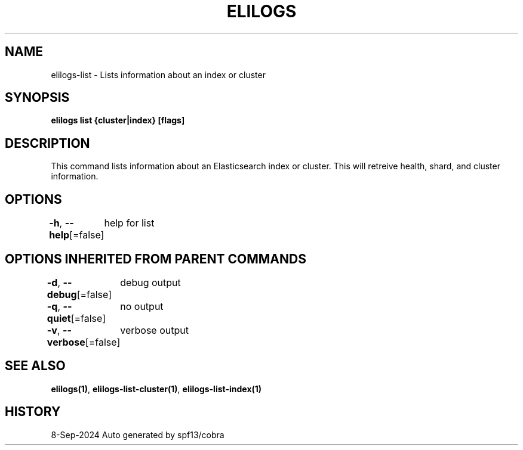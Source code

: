 .nh
.TH "ELILOGS" "1" "Sep 2024" "harvey-earth" "elilogs Man Page"

.SH NAME
.PP
elilogs-list - Lists information about an index or cluster


.SH SYNOPSIS
.PP
\fBelilogs list {cluster|index} [flags]\fP


.SH DESCRIPTION
.PP
This command lists information about an Elasticsearch index or cluster. This will retreive health, shard, and cluster information.


.SH OPTIONS
.PP
\fB-h\fP, \fB--help\fP[=false]
	help for list


.SH OPTIONS INHERITED FROM PARENT COMMANDS
.PP
\fB-d\fP, \fB--debug\fP[=false]
	debug output

.PP
\fB-q\fP, \fB--quiet\fP[=false]
	no output

.PP
\fB-v\fP, \fB--verbose\fP[=false]
	verbose output


.SH SEE ALSO
.PP
\fBelilogs(1)\fP, \fBelilogs-list-cluster(1)\fP, \fBelilogs-list-index(1)\fP


.SH HISTORY
.PP
8-Sep-2024 Auto generated by spf13/cobra
